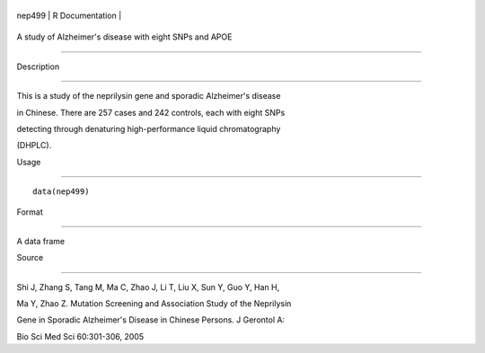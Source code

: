 +----------+-------------------+
| nep499   | R Documentation   |
+----------+-------------------+

A study of Alzheimer's disease with eight SNPs and APOE
-------------------------------------------------------

Description
~~~~~~~~~~~

This is a study of the neprilysin gene and sporadic Alzheimer's disease
in Chinese. There are 257 cases and 242 controls, each with eight SNPs
detecting through denaturing high-performance liquid chromatography
(DHPLC).

Usage
~~~~~

::

    data(nep499)

Format
~~~~~~

A data frame

Source
~~~~~~

Shi J, Zhang S, Tang M, Ma C, Zhao J, Li T, Liu X, Sun Y, Guo Y, Han H,
Ma Y, Zhao Z. Mutation Screening and Association Study of the Neprilysin
Gene in Sporadic Alzheimer's Disease in Chinese Persons. J Gerontol A:
Bio Sci Med Sci 60:301-306, 2005
